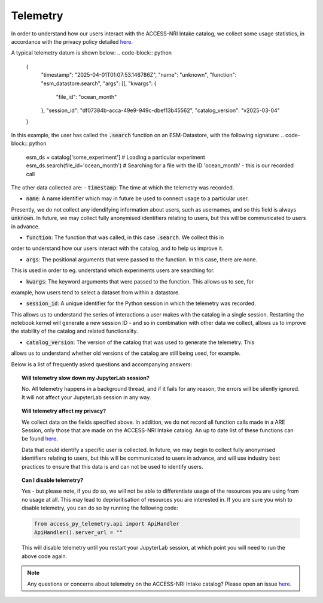 .. _telemetry:

Telemetry
====

In order to understand how our users interact with the ACCESS-NRI Intake catalog, we collect some 
usage statistics, in accordance with the privacy policy detailed 
`here <https://reporting.access-nri-store.cloud.edu.au/>`_.

A typical telemetry datum is shown below:
.. code-block:: python

   {
       "timestamp": "2025-04-01T01:07:53.146786Z",
       "name": "unknown",
       "function": "esm_datastore.search",
       "args": [],
       "kwargs": {
           "file_id": "ocean_month"
       },
       "session_id": "df07384b-acca-49e9-949c-dbef13b45562",
       "catalog_version": "v2025-03-04"
   }

In this example, the user has called the :code:`.search` function on an ESM-Datastore, with the 
following signature:
.. code-block:: python
   esm_ds = catalog['some_experiment'] # Loading a particular experiment
   esm_ds.search(file_id='ocean_month') # Searching for a file with the ID 'ocean_month' - this is our recorded call

The other data collected are:
- :code:`timestamp`: The time at which the telemetry was recorded.

- :code:`name`: A name identifier which may in future be used to connect usage to a particular user. 
Presently, we do not collect any idendifying information about users, such as usernames, and so this
field is always :code:`unknown`. In future, we may collect fully anonymised identifiers relating to 
users, but this will be communicated to users in advance.

- :code:`function`: The function that was called, in this case :code:`.search`. We collect this in 
order to understand how our users interact with the catalog, and to help us improve it.

- :code:`args`: The positional arguments that were passed to the function. In this case, there are none.
This is used in order to eg. understand which experiments users are searching for.

- :code:`kwargs`: The keyword arguments that were passed to the function. This allows us to see, for 
example, how users tend to select a dataset from within a datastore.

- :code:`session_id`: A unique identifier for the Python session in which the telemetry was recorded. 
This allows us to understand the series of interactions a user makes with the catalog in a single session.
Restarting the notebook kernel will generate a new session ID - and so in combination with other data
we collect, allows us to improve the stability of the catalog and related functionality.

- :code:`catalog_version`: The version of the catalog that was used to generate the telemetry. This
allows us to understand whether old versions of the catalog are still being used, for example.

Below is a list of frequently asked questions and accompanying answers:

.. topic:: Will telemetry slow down my JupyterLab session?
   
   No. All telemetry happens in a background thread, and if it fails for any reason, the errors will be
   silently ignored. It will not affect your JupyterLab session in any way.

.. topic:: Will telemetry affect my privacy?

   We collect data on the fields specified above. In addition, we do not record all function calls made 
   in a ARE Session, only those that are made on the ACCESS-NRI Intake catalog. An up to date list of these functions
   can be found `here <https://github.com/ACCESS-NRI/access-py-telemetry/blob/main/src/access_py_telemetry/config.yaml>`_.

   Data that could identify a specific user is collected. In future, we may begin to collect fully anonymised
   identifiers relating to users, but this will be communicated to users in advance, and will use 
   industry best practices to ensure that this data is and can not be used to identify users.

.. topic:: Can I disable telemetry?

   Yes - but please note, if you do so, we will not be able to differentiate usage of the resources you 
   are using from no usage at all. This may lead to deprioritisation of resources you are interested in. 
   If you are sure you wish to disable telemetry, you can do so by running the following code:

   .. code-block:: python

      from access_py_telemetry.api import ApiHandler
      ApiHandler().server_url = ""

   This will disable telemetry until you restart your JupyterLab session, at which point you will need to 
   run the above code again. 
   
.. note::
   Any questions or concerns about telemetry on the ACCESS-NRI Intake catalog? Please open an issue
   `here <https://github.com/ACCESS-NRI/access-nri-intake-catalog/issues/new/choose>`_.
